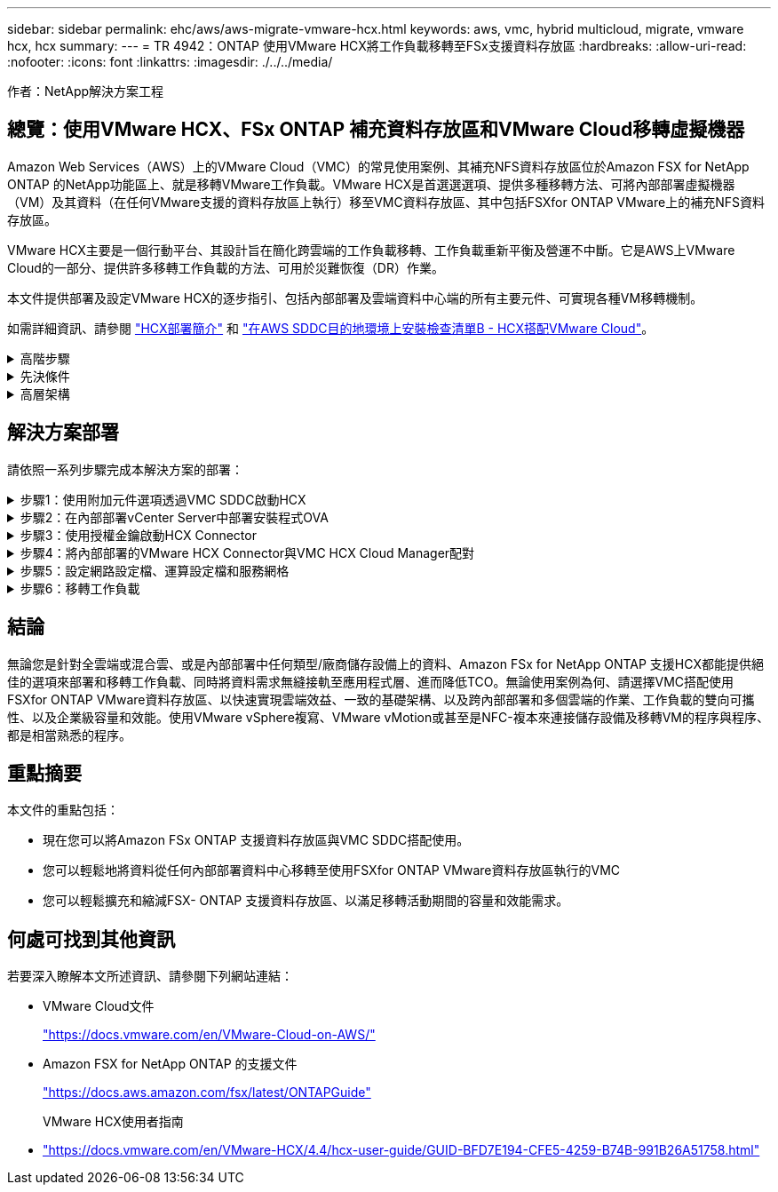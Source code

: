 ---
sidebar: sidebar 
permalink: ehc/aws/aws-migrate-vmware-hcx.html 
keywords: aws, vmc, hybrid multicloud, migrate, vmware hcx, hcx 
summary:  
---
= TR 4942：ONTAP 使用VMware HCX將工作負載移轉至FSx支援資料存放區
:hardbreaks:
:allow-uri-read: 
:nofooter: 
:icons: font
:linkattrs: 
:imagesdir: ./../../media/


[role="lead"]
作者：NetApp解決方案工程



== 總覽：使用VMware HCX、FSx ONTAP 補充資料存放區和VMware Cloud移轉虛擬機器

Amazon Web Services（AWS）上的VMware Cloud（VMC）的常見使用案例、其補充NFS資料存放區位於Amazon FSX for NetApp ONTAP 的NetApp功能區上、就是移轉VMware工作負載。VMware HCX是首選選選項、提供多種移轉方法、可將內部部署虛擬機器（VM）及其資料（在任何VMware支援的資料存放區上執行）移至VMC資料存放區、其中包括FSXfor ONTAP VMware上的補充NFS資料存放區。

VMware HCX主要是一個行動平台、其設計旨在簡化跨雲端的工作負載移轉、工作負載重新平衡及營運不中斷。它是AWS上VMware Cloud的一部分、提供許多移轉工作負載的方法、可用於災難恢復（DR）作業。

本文件提供部署及設定VMware HCX的逐步指引、包括內部部署及雲端資料中心端的所有主要元件、可實現各種VM移轉機制。

如需詳細資訊、請參閱 https://docs.vmware.com/en/VMware-HCX/4.4/hcx-getting-started/GUID-DE0AD0AE-A6A6-4769-96ED-4D200F739A68.html["HCX部署簡介"^] 和 https://docs.vmware.com/en/VMware-HCX/4.4/hcx-getting-started/GUID-70F9C40C-804C-4FC8-9FBD-77F9B2FA77CA.html["在AWS SDDC目的地環境上安裝檢查清單B - HCX搭配VMware Cloud"^]。

.高階步驟
[%collapsible]
====
此清單提供安裝及設定VMware HCX的高階步驟：

. 透過VMware Cloud Services Console啟動VMC軟體定義資料中心（SDDC）的HCX。
. 在內部部署的vCenter Server中下載並部署HCX Connector OVA安裝程式。
. 使用授權金鑰啟動HCX。
. 將內部部署的VMware HCX Connector與VMC HCX Cloud Manager配對。
. 設定網路設定檔、運算設定檔和服務網格。
. （選用）執行「Network Extension（網路延伸）」以延伸網路並避免重新IP。
. 驗證應用裝置狀態、並確保可以進行移轉。
. 移轉VM工作負載。


====
.先決條件
[%collapsible]
====
開始之前、請先確定符合下列先決條件。如需詳細資訊、請參閱 https://docs.vmware.com/en/VMware-HCX/4.4/hcx-user-guide/GUID-A631101E-8564-4173-8442-1D294B731CEB.html["準備安裝HCX"^]。在具備連線能力等先決條件之後、從VMC的VMware HCX主控台產生授權金鑰、即可設定及啟動HCX。啟用HCX之後、就會部署vCenter外掛程式、並可透過vCenter主控台進行管理來存取。

在繼續執行HCX啟動與部署之前、必須先完成下列安裝步驟：

. 請使用現有的VMC SDDC、或在這之後建立新的SDDC https://docs.netapp.com/us-en/netapp-solutions/ehc/aws/aws-setup.html["NetApp連結"^] 或是這種情況 https://docs.vmware.com/en/VMware-Cloud-on-AWS/services/com.vmware.vmc-aws.getting-started/GUID-EF198D55-03E3-44D1-AC48-6E2ABA31FF02.html["VMware連結"^]。
. 從內部部署vCenter環境到VMC SDDC的網路路徑、必須使用vMotion來支援VM移轉。
. 請確定所需的 https://docs.vmware.com/en/VMware-HCX/4.4/hcx-user-guide/GUID-A631101E-8564-4173-8442-1D294B731CEB.html["防火牆規則和連接埠"^] 允許內部部署vCenter Server與SDDC vCenter之間的VMotion流量。
. FSx for ONTAP SforiNFS Volume應安裝為VMC SDDC的補充資料存放區。若要將NFS資料存放區附加至適當的叢集、請遵循本文所述的步驟 https://docs.netapp.com/us-en/netapp-solutions/ehc/aws/aws-native-overview.html["NetApp連結"^] 或是這種情況 https://docs.vmware.com/en/VMware-Cloud-on-AWS/services/com.vmware.vmc-aws-operations/GUID-D55294A3-7C40-4AD8-80AA-B33A25769CCA.html["VMware連結"^]。


====
.高層架構
[%collapsible]
====
為了進行測試、此驗證所使用的內部部署實驗室環境是透過站台對站台VPN連線至AWS VPC、因此可透過外部傳輸閘道、在內部部署連線至AWS和VMware Cloud SDDC。HCx移轉與網路延伸流量會透過網際網路在內部部署與VMware雲端目的地SDDC之間傳輸。此架構可修改為使用Direct Connect私有虛擬介面。

下圖說明高層架構。

image:fsx-hcx-image1.png["錯誤：缺少圖形影像"]

====


== 解決方案部署

請依照一系列步驟完成本解決方案的部署：

.步驟1：使用附加元件選項透過VMC SDDC啟動HCX
[%collapsible]
====
若要執行安裝、請完成下列步驟：

. 登入VMC主控台： https://vmc.vmware.com/home["vmc.vmware.com"^] 並存取庫存。
. 若要選取適當的SDDC並存取附加元件、請按一下「View Details on SDDC（在SDDC上檢視詳細資料）」、然後選取「Add Ons（新增附加元件）」索引標籤。
. 按一下「啟用VMware HCX」。
+

NOTE: 完成此步驟最多需要25分鐘。

+
image:fsx-hcx-image2.png["錯誤：缺少圖形影像"]

. 部署完成後、確認vCenter Console中有可用的HCX Manager及其相關外掛程式、以驗證部署。
. 建立適當的管理閘道防火牆、以開啟存取HCX Cloud Manager所需的連接埠。HCX Cloud Manager現在已可開始執行HCX作業。


====
.步驟2：在內部部署vCenter Server中部署安裝程式OVA
[%collapsible]
====
若要讓內部部署連接器與VMC中的HCX Manager通訊、請確定內部部署環境中已開啟適當的防火牆連接埠。

. 從VMC主控台瀏覽至HCX儀表板、移至「Administration」（管理）、然後選取「Systems Update」（系統更新）索引標籤。按一下「Request a Download Link for the HCX Connector OVA image（申請HCX Connector OVA映像的下載連結
. 下載HCX Connector之後、在內部部署的vCenter Server中部署OVA。以滑鼠右鍵按一下vSphere叢集、然後選取部署OVF範本選項。
+
image:fsx-hcx-image5.png["錯誤：缺少圖形影像"]

. 在「部署OVF範本」精靈中輸入必要資訊、按一下「下一步」、然後按一下「完成」以部署VMware HCX Connector OVA。
. 手動開啟虛擬應用裝置電源。如需逐步指示、請前往 https://docs.vmware.com/en/VMware-HCX/services/user-guide/GUID-BFD7E194-CFE5-4259-B74B-991B26A51758.html["VMware HCX使用者指南"^]。


====
.步驟3：使用授權金鑰啟動HCX Connector
[%collapsible]
====
在內部部署VMware HCX Connector OVA並啟動應用裝置之後、請完成下列步驟以啟動HCX Connector。從VMC的VMware HCX主控台產生授權金鑰、並在VMware HCX Connector安裝期間輸入授權。

. 從VMware Cloud Console移至「Inventory（資源清冊）」、選取SDDC、然後按一下「View Details（檢視詳細資料）」。在「Add Ons（新增選項）」索引標籤的VMware HCX動態磚中、按一下「Open HCX（開啟HCX）」。
. 在「啟用金鑰」索引標籤中、按一下「建立啟動金鑰」。選取「System Type（系統類型）」作為HCX Connector、然後按一下「Confirm（確認）」以產生金鑰。複製啟動金鑰。
+
image:fsx-hcx-image7.png["錯誤：缺少圖形影像"]

+

NOTE: 部署在內部部署的每個HCX Connector都需要個別的金鑰。

. 登入內部部署的VMware HCX Connector、網址為 https://hcxconnectorIP:9443["https://hcxconnectorIP:9443"^] 使用系統管理員認證。
+

NOTE: 使用在OVA部署期間定義的密碼。

. 在「授權」區段中、輸入從步驟2複製的啟動金鑰、然後按一下「啟動」。
+

NOTE: 內部部署的HCX Connector必須能存取網際網路、才能成功完成啟動。

. 在「資料中心位置」下、提供在內部部署環境中安裝VMware HCX Manager所需的位置。按一下「繼續」。
. 在「System Name（系統名稱）」下、更新名稱、然後按「Continue（繼續）」。
. 選取「Yes（是）」、然後繼續。
. 在「Connect your vCenter（連線vCenter）」下、提供vCenter Server的IP位址或完整網域名稱（FQDN）和認證、然後按一下「Continue（繼續）」。
+

NOTE: 使用FQDN以避免稍後發生通訊問題。

. 在「Configure SSO/PSC（設定SSO/PSC）」下、提供Platform Services Controller的FQDN或IP位址、然後按一下「Continue（繼續）」。
+

NOTE: 輸入vCenter Server的IP位址或FQDN。

. 確認輸入的資訊正確無誤、然後按一下「重新啟動」。
. 完成後、vCenter Server會顯示為綠色。vCenter Server和SSO都必須具有正確的組態參數、此參數應與上一頁相同。
+

NOTE: 此程序大約需要10–20分鐘、而外掛程式則要新增至vCenter Server。



image:fsx-hcx-image8.png["錯誤：缺少圖形影像"]

====
.步驟4：將內部部署的VMware HCX Connector與VMC HCX Cloud Manager配對
[%collapsible]
====
. 若要在內部部署vCenter Server和VMC SDDC之間建立站台配對、請登入內部部署vCenter Server、然後存取HCX vSphere Web Client外掛程式。
+
image:fsx-hcx-image9.png["錯誤：缺少圖形影像"]

. 按一下「基礎架構」下的「新增站台配對」。若要驗證遠端站台、請輸入VMC HCX Cloud Manager URL或IP位址、以及CloudAdmin角色的認證資料。
+
image:fsx-hcx-image10.png["錯誤：缺少圖形影像"]

+

NOTE: HCx資訊可從SDDC設定頁面擷取。

+
image:fsx-hcx-image11.png["錯誤：缺少圖形影像"]

+
image:fsx-hcx-image12.png["錯誤：缺少圖形影像"]

. 若要啟動站台配對、請按一下「Connect（連線）」。
+

NOTE: VMware HCX Connector必須能夠透過連接埠443與HCX Cloud Manager IP通訊。

. 建立配對之後、即可在HCX儀表板上取得新設定的站台配對。


====
.步驟5：設定網路設定檔、運算設定檔和服務網格
[%collapsible]
====
VMware HCX互連（HCX-IX）應用裝置可透過網際網路提供安全通道功能、並可透過私有連線至目標站台、以啟用複寫和VMotion型功能。互連提供加密、流量工程和SD-WAN。若要建立HCI IX-IX互連設備、請完成下列步驟：

. 在「基礎架構」下、選取「互連」>「多站台服務網狀架構」>「運算設定檔」>「建立運算設定檔」。
+

NOTE: 運算設定檔包含部署互連虛擬應用裝置所需的運算、儲存和網路部署參數。他們也會指定HCX服務可以存取VMware資料中心的哪個部分。

+
如需詳細指示、請參閱 https://docs.vmware.com/en/VMware-HCX/4.4/hcx-user-guide/GUID-BBAC979E-8899-45AD-9E01-98A132CE146E.html["建立運算設定檔"^]。

+
image:fsx-hcx-image13.png["錯誤：缺少圖形影像"]

. 建立運算設定檔之後、選取「Multi-Site Service Mesh」（多站台服務網格）>「Network Profiles」（網路設定檔）>「Create Network Profile」（建立網路設定檔）、即可建立網路設定檔。
. 網路設定檔會定義一系列IP位址和網路、以供HCX用於其虛擬應用裝置。
+

NOTE: 這需要兩個以上的IP位址。這些IP位址將從管理網路指派給虛擬應用裝置。

+
image:fsx-hcx-image14.png["錯誤：缺少圖形影像"]

+
如需詳細指示、請參閱 https://docs.vmware.com/en/VMware-HCX/4.4/hcx-user-guide/GUID-184FCA54-D0CB-4931-B0E8-A81CD6120C52.html["建立網路設定檔"^]。

+

NOTE: 如果您透過網際網路連線至SD-WAN、則必須在「網路與安全性」區段下保留公用IP。

. 若要建立服務網格、請選取Interconnect選項中的Service Mesh（服務網格）索引標籤、然後選取內部部署和VMC SDDC站台。
+
服務網格會建立本機和遠端運算和網路設定檔配對。

+
image:fsx-hcx-image15.png["錯誤：缺少圖形影像"]

+

NOTE: 此程序的一部分涉及部署HCX應用裝置、這些裝置將會自動設定在來源和目標站台上、以建立安全的傳輸架構。

. 選取來源和遠端運算設定檔、然後按一下「Continue（繼續）」。
+
image:fsx-hcx-image16.png["錯誤：缺少圖形影像"]

. 選取要啟動的服務、然後按一下「Continue（繼續）」。
+
image:fsx-hcx-image17.png["錯誤：缺少圖形影像"]

+

NOTE: 複寫輔助VMotion移轉、SRM整合及OS輔助移轉需要HCX Enterprise授權。

. 建立服務網格的名稱、然後按一下「完成」開始建立程序。完成部署約需30分鐘。設定好服務網格後、就會建立移轉工作負載VM所需的虛擬基礎架構和網路。
+
image:fsx-hcx-image18.png["錯誤：缺少圖形影像"]



====
.步驟6：移轉工作負載
[%collapsible]
====
HCx可在兩個或多個不同的環境（例如內部部署環境和VMC SDDC）之間提供雙向移轉服務。應用程式工作負載可使用各種移轉技術、例如HCX大量移轉、HCX vMotion、HCX冷移轉、HCX複寫輔助vMotion（可搭配HCX Enterprise版本使用）、以及HCX OS輔助移轉（可搭配HCX Enterprise版本使用）、移轉至或移轉至HCX啟動的站台。

若要深入瞭解可用的HCX移轉技術、請參閱 https://docs.vmware.com/en/VMware-HCX/4.4/hcx-user-guide/GUID-8A31731C-AA28-4714-9C23-D9E924DBB666.html["VMware HCX移轉類型"^]

HCX-IX應用裝置使用行動代理程式服務來執行VMotion、Cold和Replication輔助VMotion（RAV）移轉。


NOTE: HCX-IX應用裝置會將行動代理程式服務新增為vCenter Server中的主機物件。此物件上顯示的處理器、記憶體、儲存設備和網路資源、並不代表裝載IX應用裝置的實體Hypervisor實際使用量。

image:fsx-hcx-image19.png["錯誤：缺少圖形影像"]

.VMware HCX vMotion
[%collapsible]
=====
本節說明HCX VMotion機制。此移轉技術使用VMware VMotion傳輸協定將VM移轉至VMC SDDC。VMotion移轉選項可用於一次移轉單一VM的VM狀態。此移轉方法不會中斷服務。


NOTE: 網路擴充功能應已就緒（適用於連接VM的連接埠群組）、以便在不需要變更IP位址的情況下移轉VM。

. 從內部部署vSphere用戶端移至「Inventory」、在要移轉的VM上按一下滑鼠右鍵、然後選取「HCX Actions」（HCX動作）>「移轉至HCX目標站台」。
+
image:fsx-hcx-image20.png["錯誤：缺少圖形影像"]

. 在移轉虛擬機器精靈中、選取遠端站台連線（目標VMC SDDC）。
+
image:fsx-hcx-image21.png["錯誤：缺少圖形影像"]

. 新增群組名稱、並在「Transfer and Placement（傳輸和放置）」下更新必填欄位（叢集、儲存設備和目的地網路）、然後按一下「Validate（驗證）」。
+
image:fsx-hcx-image22.png["錯誤：缺少圖形影像"]

. 驗證檢查完成後、按一下「Go（執行）」以啟動移轉。
+

NOTE: VMotion傳輸會擷取VM作用中記憶體、其執行狀態、IP位址及其MAC位址。如需有關HCX VMotion需求與限制的詳細資訊、請參閱 https://docs.vmware.com/en/VMware-HCX/4.1/hcx-user-guide/GUID-517866F6-AF06-4EFC-8FAE-DA067418D584.html["瞭解VMware HCX VMotion和冷移轉"^]。

. 您可以從HCX >移轉儀表板監控VMotion的進度和完成。
+
image:fsx-hcx-image23.png["錯誤：缺少圖形影像"]



=====
.VMware複寫輔助vMotion
[%collapsible]
=====
您可能從VMware文件中看到、VMware HCX Replication輔助VMotion（RAV）結合了大量移轉與VMotion的優點。大量移轉使用vSphere Replication平行移轉多個VM、而VM會在切換期間重新開機。HCx vMotion可在不中斷的情況下進行移轉、但會在複寫群組中一次連續執行一部VM。Rav會平行複寫VM、並保持同步、直到切換期間為止。在切換過程中、它一次移轉一個VM、而不會停機。

下列快照顯示移轉設定檔為「複寫輔助vMotion」。

image:fsx-hcx-image24.png["錯誤：缺少圖形影像"]

與少數VM的vMotion相比、複寫的持續時間可能會更長。使用RAV時、只能同步差異並納入記憶體內容。以下是移轉狀態的快照、顯示移轉的開始時間與每個VM的結束時間如何相同。

image:fsx-hcx-image25.png["錯誤：缺少圖形影像"]

=====
如需HCX移轉選項的其他資訊、以及如何使用HCX將工作負載從內部部署移轉至AWS上的VMware Cloud、請參閱 https://docs.vmware.com/en/VMware-HCX/4.4/hcx-user-guide/GUID-14D48C15-3D75-485B-850F-C5FCB96B5637.html["VMware HCX使用者指南"^]。


NOTE: VMware HCX VMotion需要100Mbps或更高的處理量能力。


NOTE: 目標VMC FSX for ONTAP VMware資料存放區必須有足夠的空間來容納移轉作業。

====


== 結論

無論您是針對全雲端或混合雲、或是內部部署中任何類型/廠商儲存設備上的資料、Amazon FSx for NetApp ONTAP 支援HCX都能提供絕佳的選項來部署和移轉工作負載、同時將資料需求無縫接軌至應用程式層、進而降低TCO。無論使用案例為何、請選擇VMC搭配使用FSXfor ONTAP VMware資料存放區、以快速實現雲端效益、一致的基礎架構、以及跨內部部署和多個雲端的作業、工作負載的雙向可攜性、以及企業級容量和效能。使用VMware vSphere複寫、VMware vMotion或甚至是NFC-複本來連接儲存設備及移轉VM的程序與程序、都是相當熟悉的程序。



== 重點摘要

本文件的重點包括：

* 現在您可以將Amazon FSx ONTAP 支援資料存放區與VMC SDDC搭配使用。
* 您可以輕鬆地將資料從任何內部部署資料中心移轉至使用FSXfor ONTAP VMware資料存放區執行的VMC
* 您可以輕鬆擴充和縮減FSX- ONTAP 支援資料存放區、以滿足移轉活動期間的容量和效能需求。




== 何處可找到其他資訊

若要深入瞭解本文所述資訊、請參閱下列網站連結：

* VMware Cloud文件
+
https://docs.vmware.com/en/VMware-Cloud-on-AWS/["https://docs.vmware.com/en/VMware-Cloud-on-AWS/"^]

* Amazon FSX for NetApp ONTAP 的支援文件
+
https://docs.aws.amazon.com/fsx/latest/ONTAPGuide["https://docs.aws.amazon.com/fsx/latest/ONTAPGuide"^]

+
VMware HCX使用者指南

* https://docs.vmware.com/en/VMware-HCX/4.4/hcx-user-guide/GUID-BFD7E194-CFE5-4259-B74B-991B26A51758.html["https://docs.vmware.com/en/VMware-HCX/4.4/hcx-user-guide/GUID-BFD7E194-CFE5-4259-B74B-991B26A51758.html"^]

